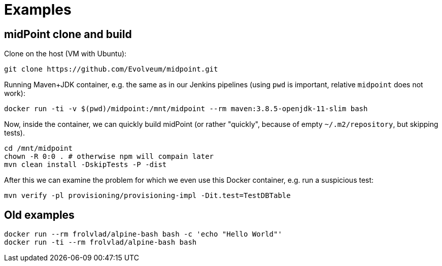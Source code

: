 = Examples

== midPoint clone and build

Clone on the host (VM with Ubuntu):

----
git clone https://github.com/Evolveum/midpoint.git
----

Running Maven+JDK container, e.g. the same as in our Jenkins pipelines (using `pwd` is important, relative `midpoint` does not work):

----
docker run -ti -v $(pwd)/midpoint:/mnt/midpoint --rm maven:3.8.5-openjdk-11-slim bash
----

Now, inside the container, we can quickly build midPoint (or rather "quickly", because of empty `~/.m2/repository`, but skipping tests).

----
cd /mnt/midpoint
chown -R 0:0 . # otherwise npm will compain later
mvn clean install -DskipTests -P -dist
----

After this we can examine the problem for which we even use this Docker container, e.g. run a suspicious test:

----
mvn verify -pl provisioning/provisioning-impl -Dit.test=TestDBTable
----


== Old examples

----
docker run --rm frolvlad/alpine-bash bash -c 'echo "Hello World"'
docker run -ti --rm frolvlad/alpine-bash bash
----
